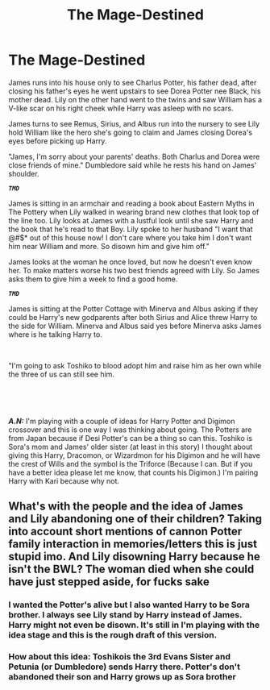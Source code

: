 #+TITLE: The Mage-Destined

* The Mage-Destined
:PROPERTIES:
:Author: Hufflepuffzd96
:Score: 0
:DateUnix: 1622436227.0
:DateShort: 2021-May-31
:FlairText: Prompt
:END:
James runs into his house only to see Charlus Potter, his father dead, after closing his father's eyes he went upstairs to see Dorea Potter nee Black, his mother dead. Lily on the other hand went to the twins and saw William has a V-like scar on his right cheek while Harry was asleep with no scars.

James turns to see Remus, Sirius, and Albus run into the nursery to see Lily hold William like the hero she's going to claim and James closing Dorea's eyes before picking up Harry.

"James, I'm sorry about your parents' deaths. Both Charlus and Dorea were close friends of mine." Dumbledore said while he rests his hand on James' shoulder.

*/~TMD~/*

James is sitting in an armchair and reading a book about Eastern Myths in The Pottery when Lily walked in wearing brand new clothes that look top of the line too. Lily looks at James with a lustful look until she saw Harry and the book that he's read to that Boy. Lily spoke to her husband "I want that @#$* out of this house now! I don't care where you take him I don't want him near William and more. So disown him and give him off."

James looks at the woman he once loved, but now he doesn't even know her. To make matters worse his two best friends agreed with Lily. So James asks them to give him a week to find a good home.

*/~TMD~/*

James is sitting at the Potter Cottage with Minerva and Albus asking if they could be Harry's new godparents after both Sirius and Alice threw Harry to the side for William. Minerva and Albus said yes before Minerva asks James where is he talking Harry to.

​

"I'm going to ask Toshiko to blood adopt him and raise him as her own while the three of us can still see him.

​

​

*/A.N:/* I'm playing with a couple of ideas for Harry Potter and Digimon crossover and this is one way I was thinking about going. The Potters are from Japan because if Desi Potter's can be a thing so can this. Toshiko is Sora's mom and James' older sister (at least in this story) I thought about giving this Harry, Dracomon, or Wizardmon for his Digimon and he will have the crest of Wills and the symbol is the Triforce (Because I can. But if you have a better idea please let me know, that counts his Digimon.) I'm pairing Harry with Kari because why not.


** What's with the people and the idea of James and Lily abandoning one of their children? Taking into account short mentions of cannon Potter family interaction in memories/letters this is just stupid imo. And Lily disowning Harry because he isn't the BWL? The woman died when she could have just stepped aside, for fucks sake
:PROPERTIES:
:Author: De5hak
:Score: 3
:DateUnix: 1622449753.0
:DateShort: 2021-May-31
:END:

*** I wanted the Potter's alive but I also wanted Harry to be Sora brother. I always see Lily stand by Harry instead of James. Harry might not even be disown. It's still in I'm playing with the idea stage and this is the rough draft of this version.
:PROPERTIES:
:Author: Hufflepuffzd96
:Score: 0
:DateUnix: 1622449908.0
:DateShort: 2021-May-31
:END:


*** How about this idea: Toshikois the 3rd Evans Sister and Petunia (or Dumbledore) sends Harry there. Potter's don't abandoned their son and Harry grows up as Sora brother
:PROPERTIES:
:Author: Hufflepuffzd96
:Score: 0
:DateUnix: 1622475596.0
:DateShort: 2021-May-31
:END:
